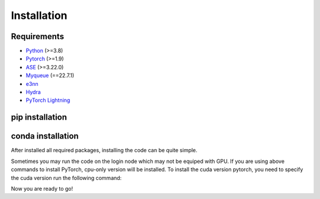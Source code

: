 Installation
=============

Requirements
-------------
- `Python <https://www.python.org/>`_ (>=3.8)
- `Pytorch <https://pytorch.org/get-started/locally/>`_ (>=1.9)
- `ASE <https://wiki.fysik.dtu.dk/ase/install.html>`_ (>=3.22.0)
- `Myqueue <https://myqueue.readthedocs.io/en/latest/installation.html>`_ (==22.7.1)
- `e3nn <https://e3nn.org/>`_
- `Hydra <https://hydra.cc/>`_
- `PyTorch Lightning <https://github.com/Lightning-AI/pytorch-lightning>`_

pip installation
---------------------
.. code-block:: bash
    pip install --upgrade pip
    pip install torch --index-url https://download.pytorch.org/whl/cu118
    git clone https://github.com/Yangxinsix/curator.git
    pip install ./curator


conda installation
----------------------
After installed all required packages, installing the code can be quite simple.

.. code-block:: bash
    conda install pytorch pytorch-cuda=11.8 -c pytorch -c nvidia
    git clone https://github.com/Yangxinsix/curator.git
    pip install ./curator


Sometimes you may run the code on the login node which may not be equiped with GPU. If you are using above commands to install PyTorch, cpu-only version will be installed.
To install the cuda version pytorch, you need to specify the cuda version run the following command:

.. code-block:: bash
    conda install pytorch=*=*cuda* cudatoolkit==11.8 -c pytorch


Now you are ready to go!